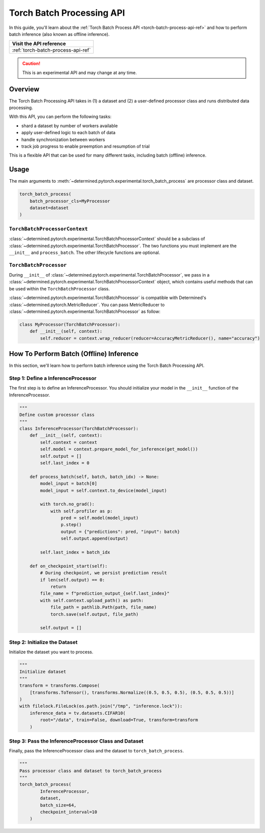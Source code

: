 .. _torch-batch-processing-ug:

############################
 Torch Batch Processing API
############################

.. meta::
   :description: Learn how to use the Torch Batch Processing API.

In this guide, you'll learn about the :ref:`Torch Batch Process API <torch-batch-process-api-ref>`
and how to perform batch inference (also known as offline inference).

+---------------------------------------------------------------------+
| Visit the API reference                                             |
+=====================================================================+
| :ref:`torch-batch-process-api-ref`                                  |
+---------------------------------------------------------------------+

.. caution::

   This is an experimental API and may change at any time.

**********
 Overview
**********

The Torch Batch Processing API takes in (1) a dataset and (2) a user-defined processor class and
runs distributed data processing.

With this API, you can perform the following tasks:

-  shard a dataset by number of workers available
-  apply user-defined logic to each batch of data
-  handle synchronization between workers
-  track job progress to enable preemption and resumption of trial

This is a flexible API that can be used for many different tasks, including batch (offline)
inference.

*******
 Usage
*******

The main arguments to :meth:`~determined.pytorch.experimental.torch_batch_process` are processor
class and dataset.

.. code:: python

   torch_batch_process(
       batch_processor_cls=MyProcessor
       dataset=dataset
   )

``TorchBatchProcessorContext``
==============================

:class:`~determined.pytorch.experimental.TorchBatchProcessorContext` should be a subclass of
:class:`~determined.pytorch.experimental.TorchBatchProcessor`. The two functions you must implement
are the ``__init__`` and ``process_batch``. The other lifecycle functions are optional.

``TorchBatchProcessor``
=======================

During ``__init__`` of :class:`~determined.pytorch.experimental.TorchBatchProcessor`, we pass in a
:class:`~determined.pytorch.experimental.TorchBatchProcessorContext` object, which contains useful
methods that can be used within the ``TorchBatchProcessor`` class.

:class:`~determined.pytorch.experimental.TorchBatchProcessor` is compatible with Determined's
:class:`~determined.pytorch.MetricReducer`. You can pass MetricReducer to
:class:`~determined.pytorch.experimental.TorchBatchProcessor` as follow:

.. code:: python

   class MyProcessor(TorchBatchProcessor):
       def __init__(self, context):
           self.reducer = context.wrap_reducer(reducer=AccuracyMetricReducer(), name="accuracy")

******************************************
 How To Perform Batch (Offline) Inference
******************************************

In this section, we'll learn how to perform batch inference using the Torch Batch Processing API.

Step 1: Define a InferenceProcessor
===================================

The first step is to define an InferenceProcessor. You should initialize your model in the
``__init__`` function of the InferenceProcessor.

.. code:: python

   """
   Define custom processor class
   """
   class InferenceProcessor(TorchBatchProcessor):
       def __init__(self, context):
           self.context = context
           self.model = context.prepare_model_for_inference(get_model())
           self.output = []
           self.last_index = 0

       def process_batch(self, batch, batch_idx) -> None:
           model_input = batch[0]
           model_input = self.context.to_device(model_input)

           with torch.no_grad():
               with self.profiler as p:
                   pred = self.model(model_input)
                   p.step()
                   output = {"predictions": pred, "input": batch}
                   self.output.append(output)

           self.last_index = batch_idx

       def on_checkpoint_start(self):
           # During checkpoint, we persist prediction result
           if len(self.output) == 0:
               return
           file_name = f"prediction_output_{self.last_index}"
           with self.context.upload_path() as path:
               file_path = pathlib.Path(path, file_name)
               torch.save(self.output, file_path)

           self.output = []

Step 2: Initialize the Dataset
==============================

Initialize the dataset you want to process.

.. code:: python

   """
   Initialize dataset
   """
   transform = transforms.Compose(
       [transforms.ToTensor(), transforms.Normalize((0.5, 0.5, 0.5), (0.5, 0.5, 0.5))]
   )
   with filelock.FileLock(os.path.join("/tmp", "inference.lock")):
       inference_data = tv.datasets.CIFAR10(
           root="/data", train=False, download=True, transform=transform
       )

Step 3: Pass the InferenceProcessor Class and Dataset
=====================================================

Finally, pass the InferenceProcessor class and the dataset to ``torch_batch_process``.

.. code:: python

   """
   Pass processor class and dataset to torch_batch_process
   """
   torch_batch_process(
           InferenceProcessor,
           dataset,
           batch_size=64,
           checkpoint_interval=10
       )
